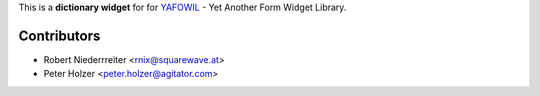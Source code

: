 This is a **dictionary widget** for for `YAFOWIL 
<http://pypi.python.org/pypi/yafowil>`_ - Yet Another Form Widget Library.


Contributors
============

- Robert Niederrreiter <rnix@squarewave.at>

- Peter Holzer <peter.holzer@agitator.com>
